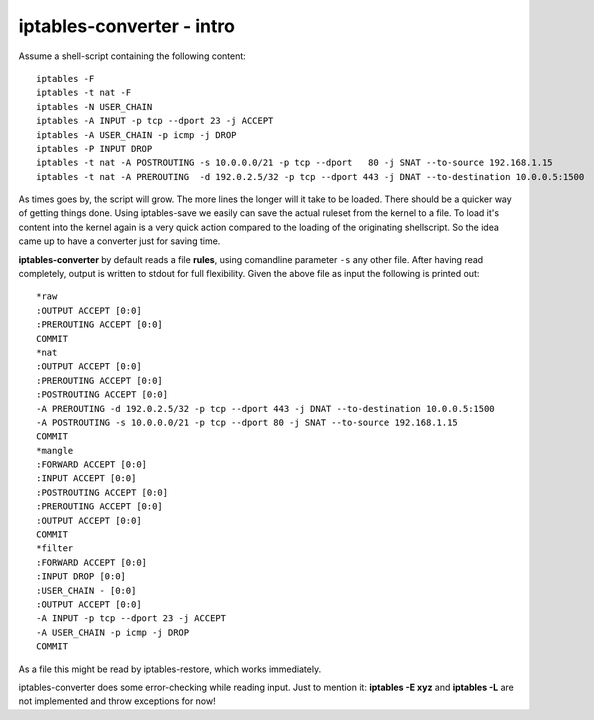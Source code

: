 ==========================
iptables-converter - intro
==========================

Assume a shell-script containing the following content::

    iptables -F
    iptables -t nat -F
    iptables -N USER_CHAIN
    iptables -A INPUT -p tcp --dport 23 -j ACCEPT
    iptables -A USER_CHAIN -p icmp -j DROP
    iptables -P INPUT DROP
    iptables -t nat -A POSTROUTING -s 10.0.0.0/21 -p tcp --dport   80 -j SNAT --to-source 192.168.1.15
    iptables -t nat -A PREROUTING  -d 192.0.2.5/32 -p tcp --dport 443 -j DNAT --to-destination 10.0.0.5:1500

As times goes by, the script will grow. The more lines the longer will it take to be loaded.
There should be a quicker way of getting things done. Using iptables-save we easily can save the 
actual ruleset from the kernel to a file. To load it's content into the kernel again is a very quick
action compared to the loading of the originating shellscript. So the idea came up to have a
converter just for saving time.

**iptables-converter** by default reads a file **rules**, using comandline parameter ``-s`` any other
file. After having read completely, output is written to stdout for full flexibility. 
Given the above file as input the following is printed out::

    *raw
    :OUTPUT ACCEPT [0:0]
    :PREROUTING ACCEPT [0:0]
    COMMIT
    *nat
    :OUTPUT ACCEPT [0:0]
    :PREROUTING ACCEPT [0:0]
    :POSTROUTING ACCEPT [0:0]
    -A PREROUTING -d 192.0.2.5/32 -p tcp --dport 443 -j DNAT --to-destination 10.0.0.5:1500 
    -A POSTROUTING -s 10.0.0.0/21 -p tcp --dport 80 -j SNAT --to-source 192.168.1.15 
    COMMIT
    *mangle
    :FORWARD ACCEPT [0:0]
    :INPUT ACCEPT [0:0]
    :POSTROUTING ACCEPT [0:0]
    :PREROUTING ACCEPT [0:0]
    :OUTPUT ACCEPT [0:0]
    COMMIT
    *filter
    :FORWARD ACCEPT [0:0]
    :INPUT DROP [0:0]
    :USER_CHAIN - [0:0]
    :OUTPUT ACCEPT [0:0]
    -A INPUT -p tcp --dport 23 -j ACCEPT 
    -A USER_CHAIN -p icmp -j DROP 
    COMMIT

As a file this might be read by iptables-restore, which works immediately.

iptables-converter does some error-checking while reading input. 
Just to mention it: **iptables -E xyz** and **iptables -L** are not implemented and throw exceptions for now!
